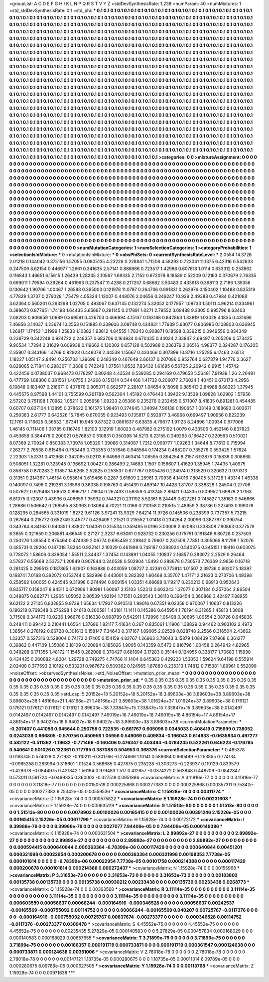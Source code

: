 >groupList:
A C D E F G H I K L
N P Q R S T V Y Z 
>stdDevSynthesisRate:
1.238 
>numParam:
40
>numMixtures:
1
>std_stdDevSynthesisRate:
0.1
>std_phi:
***
0.1 0.1 0.1 0.1 0.1 0.1 0.1 0.1 0.1 0.1
0.1 0.1 0.1 0.1 0.1 0.1 0.1 0.1 0.1 0.1
0.1 0.1 0.1 0.1 0.1 0.1 0.1 0.1 0.1 0.1
0.1 0.1 0.1 0.1 0.1 0.1 0.1 0.1 0.1 0.1
0.1 0.1 0.1 0.1 0.1 0.1 0.1 0.1 0.1 0.1
0.1 0.1 0.1 0.1 0.1 0.1 0.1 0.1 0.1 0.1
0.1 0.1 0.1 0.1 0.1 0.1 0.1 0.1 0.1 0.1
0.1 0.1 0.1 0.1 0.1 0.1 0.1 0.1 0.1 0.1
0.1 0.1 0.1 0.1 0.1 0.1 0.1 0.1 0.1 0.1
0.1 0.1 0.1 0.1 0.1 0.1 0.1 0.1 0.1 0.1
0.1 0.1 0.1 0.1 0.1 0.1 0.1 0.1 0.1 0.1
0.1 0.1 0.1 0.1 0.1 0.1 0.1 0.1 0.1 0.1
0.1 0.1 0.1 0.1 0.1 0.1 0.1 0.1 0.1 0.1
0.1 0.1 0.1 0.1 0.1 0.1 0.1 0.1 0.1 0.1
0.1 0.1 0.1 0.1 0.1 0.1 0.1 0.1 0.1 0.1
0.1 0.1 0.1 0.1 0.1 0.1 0.1 0.1 0.1 0.1
0.1 0.1 0.1 0.1 0.1 0.1 0.1 0.1 0.1 0.1
0.1 0.1 0.1 0.1 0.1 0.1 0.1 0.1 0.1 0.1
0.1 0.1 0.1 0.1 0.1 0.1 0.1 0.1 0.1 0.1
0.1 0.1 0.1 0.1 0.1 0.1 0.1 0.1 0.1 0.1
0.1 0.1 0.1 0.1 0.1 0.1 0.1 0.1 0.1 0.1
0.1 0.1 0.1 0.1 0.1 0.1 0.1 0.1 0.1 0.1
0.1 0.1 0.1 0.1 0.1 0.1 0.1 0.1 0.1 0.1
0.1 0.1 0.1 0.1 0.1 0.1 0.1 0.1 0.1 0.1
0.1 0.1 0.1 0.1 0.1 0.1 0.1 0.1 0.1 0.1
0.1 0.1 0.1 0.1 0.1 0.1 0.1 0.1 0.1 0.1
0.1 0.1 0.1 0.1 0.1 0.1 0.1 0.1 0.1 0.1
0.1 0.1 0.1 0.1 0.1 0.1 0.1 0.1 0.1 0.1
0.1 0.1 0.1 0.1 0.1 0.1 0.1 0.1 0.1 0.1
0.1 0.1 0.1 0.1 0.1 0.1 0.1 0.1 0.1 0.1
0.1 0.1 0.1 0.1 0.1 0.1 0.1 0.1 0.1 0.1
0.1 0.1 0.1 0.1 0.1 0.1 0.1 0.1 0.1 0.1
0.1 0.1 0.1 0.1 0.1 0.1 0.1 0.1 0.1 0.1
0.1 0.1 0.1 0.1 0.1 0.1 0.1 0.1 0.1 0.1
0.1 0.1 0.1 0.1 0.1 0.1 0.1 0.1 0.1 0.1
0.1 0.1 0.1 0.1 0.1 0.1 0.1 0.1 0.1 0.1
0.1 0.1 0.1 0.1 0.1 0.1 0.1 0.1 0.1 0.1
0.1 0.1 0.1 0.1 0.1 0.1 0.1 0.1 0.1 0.1
0.1 0.1 0.1 0.1 0.1 0.1 0.1 0.1 0.1 0.1
0.1 0.1 0.1 0.1 0.1 0.1 0.1 0.1 0.1 0.1
0.1 0.1 0.1 0.1 0.1 0.1 0.1 0.1 0.1 0.1
0.1 0.1 0.1 0.1 0.1 0.1 0.1 0.1 0.1 0.1
0.1 0.1 0.1 0.1 0.1 0.1 0.1 0.1 0.1 0.1
0.1 0.1 0.1 0.1 0.1 0.1 0.1 0.1 0.1 0.1
0.1 0.1 0.1 0.1 0.1 0.1 0.1 0.1 0.1 0.1
0.1 0.1 0.1 0.1 0.1 0.1 0.1 0.1 0.1 0.1
0.1 0.1 0.1 0.1 0.1 0.1 0.1 0.1 0.1 0.1
0.1 0.1 0.1 0.1 0.1 0.1 0.1 0.1 0.1 0.1
0.1 0.1 0.1 0.1 0.1 0.1 0.1 0.1 0.1 0.1
0.1 0.1 0.1 0.1 0.1 0.1 0.1 0.1 0.1 0.1
0.1 0.1 0.1 0.1 0.1 0.1 0.1 0.1 0.1 0.1
0.1 0.1 0.1 0.1 0.1 0.1 0.1 0.1 0.1 0.1
0.1 0.1 0.1 0.1 0.1 0.1 0.1 0.1 0.1 0.1
0.1 0.1 0.1 0.1 0.1 0.1 0.1 0.1 0.1 0.1
0.1 0.1 0.1 0.1 0.1 0.1 0.1 0.1 0.1 0.1
0.1 0.1 0.1 0.1 0.1 0.1 0.1 0.1 0.1 0.1
0.1 0.1 0.1 0.1 0.1 0.1 0.1 0.1 0.1 0.1
0.1 0.1 0.1 0.1 0.1 0.1 0.1 0.1 0.1 0.1
0.1 0.1 0.1 0.1 0.1 0.1 0.1 0.1 0.1 0.1
0.1 0.1 0.1 0.1 0.1 0.1 0.1 0.1 0.1 0.1
0.1 0.1 0.1 0.1 0.1 0.1 0.1 0.1 0.1 0.1
0.1 0.1 0.1 0.1 0.1 0.1 0.1 0.1 0.1 0.1
0.1 0.1 0.1 0.1 0.1 0.1 0.1 0.1 0.1 0.1
0.1 0.1 0.1 0.1 0.1 0.1 0.1 0.1 0.1 0.1
0.1 0.1 0.1 0.1 0.1 0.1 0.1 0.1 0.1 0.1
0.1 0.1 0.1 0.1 0.1 0.1 0.1 0.1 0.1 0.1
0.1 0.1 0.1 0.1 0.1 0.1 0.1 0.1 0.1 0.1
0.1 0.1 0.1 0.1 0.1 0.1 0.1 0.1 0.1 0.1
0.1 0.1 0.1 0.1 0.1 0.1 0.1 0.1 0.1 0.1
0.1 0.1 0.1 0.1 0.1 0.1 0.1 0.1 0.1 0.1
0.1 0.1 0.1 0.1 0.1 0.1 0.1 0.1 0.1 0.1
0.1 0.1 0.1 0.1 0.1 0.1 0.1 0.1 0.1 0.1
0.1 0.1 0.1 0.1 0.1 0.1 0.1 0.1 0.1 0.1
0.1 0.1 0.1 0.1 0.1 0.1 0.1 0.1 0.1 0.1
0.1 0.1 0.1 0.1 0.1 0.1 0.1 0.1 0.1 0.1
0.1 0.1 0.1 0.1 0.1 0.1 0.1 0.1 0.1 0.1
0.1 0.1 0.1 0.1 0.1 
>categories:
0 0
>mixtureAssignment:
0 0 0 0 0 0 0 0 0 0 0 0 0 0 0 0 0 0 0 0 0 0 0 0 0 0 0 0 0 0 0 0 0 0 0 0 0 0 0 0 0 0 0 0 0 0 0 0 0 0
0 0 0 0 0 0 0 0 0 0 0 0 0 0 0 0 0 0 0 0 0 0 0 0 0 0 0 0 0 0 0 0 0 0 0 0 0 0 0 0 0 0 0 0 0 0 0 0 0 0
0 0 0 0 0 0 0 0 0 0 0 0 0 0 0 0 0 0 0 0 0 0 0 0 0 0 0 0 0 0 0 0 0 0 0 0 0 0 0 0 0 0 0 0 0 0 0 0 0 0
0 0 0 0 0 0 0 0 0 0 0 0 0 0 0 0 0 0 0 0 0 0 0 0 0 0 0 0 0 0 0 0 0 0 0 0 0 0 0 0 0 0 0 0 0 0 0 0 0 0
0 0 0 0 0 0 0 0 0 0 0 0 0 0 0 0 0 0 0 0 0 0 0 0 0 0 0 0 0 0 0 0 0 0 0 0 0 0 0 0 0 0 0 0 0 0 0 0 0 0
0 0 0 0 0 0 0 0 0 0 0 0 0 0 0 0 0 0 0 0 0 0 0 0 0 0 0 0 0 0 0 0 0 0 0 0 0 0 0 0 0 0 0 0 0 0 0 0 0 0
0 0 0 0 0 0 0 0 0 0 0 0 0 0 0 0 0 0 0 0 0 0 0 0 0 0 0 0 0 0 0 0 0 0 0 0 0 0 0 0 0 0 0 0 0 0 0 0 0 0
0 0 0 0 0 0 0 0 0 0 0 0 0 0 0 0 0 0 0 0 0 0 0 0 0 0 0 0 0 0 0 0 0 0 0 0 0 0 0 0 0 0 0 0 0 0 0 0 0 0
0 0 0 0 0 0 0 0 0 0 0 0 0 0 0 0 0 0 0 0 0 0 0 0 0 0 0 0 0 0 0 0 0 0 0 0 0 0 0 0 0 0 0 0 0 0 0 0 0 0
0 0 0 0 0 0 0 0 0 0 0 0 0 0 0 0 0 0 0 0 0 0 0 0 0 0 0 0 0 0 0 0 0 0 0 0 0 0 0 0 0 0 0 0 0 0 0 0 0 0
0 0 0 0 0 0 0 0 0 0 0 0 0 0 0 0 0 0 0 0 0 0 0 0 0 0 0 0 0 0 0 0 0 0 0 0 0 0 0 0 0 0 0 0 0 0 0 0 0 0
0 0 0 0 0 0 0 0 0 0 0 0 0 0 0 0 0 0 0 0 0 0 0 0 0 0 0 0 0 0 0 0 0 0 0 0 0 0 0 0 0 0 0 0 0 0 0 0 0 0
0 0 0 0 0 0 0 0 0 0 0 0 0 0 0 0 0 0 0 0 0 0 0 0 0 0 0 0 0 0 0 0 0 0 0 0 0 0 0 0 0 0 0 0 0 0 0 0 0 0
0 0 0 0 0 0 0 0 0 0 0 0 0 0 0 0 0 0 0 0 0 0 0 0 0 0 0 0 0 0 0 0 0 0 0 0 0 0 0 0 0 0 0 0 0 0 0 0 0 0
0 0 0 0 0 0 0 0 0 0 0 0 0 0 0 0 0 0 0 0 0 0 0 0 0 0 0 0 0 0 0 0 0 0 0 0 0 0 0 0 0 0 0 0 0 0 0 0 0 0
0 0 0 0 0 0 0 0 0 0 0 0 0 0 0 
>numMutationCategories:
1
>numSelectionCategories:
1
>categoryProbabilities:
1 
>selectionIsInMixture:
***
0 
>mutationIsInMixture:
***
0 
>obsPhiSets:
0
>currentSynthesisRateLevel:
***
2.0554 14.3726 2.01218 0.144042 0.375156 1.57055 0.0805135 4.23226 0.228841 1.71206
4.58293 0.723041 11.1375 6.42316 0.542833 0.247509 8.62154 0.446977 1.2661 0.341635
2.57141 0.886986 0.723517 1.42988 0.607618 1.0114 0.633312 0.253862 0.116843 1.46651
6.15615 1.26439 1.28245 2.10567 1.69335 2.7152 0.672078 8.18589 0.52209 0.12163
0.370679 2.76335 0.669011 1.79594 0.39264 0.461963 0.237547 11.4288 0.217257 0.68662
3.50483 0.433918 0.398113 2.7186 1.35356 0.130642 1.90706 1.00467 1.26588 0.365003
0.121978 11.0797 0.264706 0.991831 0.262976 0.150402 1.10488 0.835319 4.77829 1.3737
0.279028 1.75479 4.05324 1.13007 0.448076 2.04656 0.249247 10.929 2.49388 0.47984
0.421088 3.62364 0.560201 0.293298 1.02705 0.493067 0.637145 0.132274 5.32052 0.177957
1.08733 1.50111 4.96214 0.334961 0.389673 0.877651 1.74198 1.64435 3.65697 0.291145
0.217891 1.0271 2.79552 3.09488 9.3305 0.995796 8.63403 2.68203 0.906959 1.0889
0.369591 0.426703 0.466994 4.15137 0.183188 0.842863 1.33819 1.03028 4.1835 0.431698
7.46856 3.14037 4.23674 10.2553 0.151885 0.339606 3.09748 0.434831 1.77939 5.63077
0.806985 0.108803 0.636945 1.26917 1.17453 1.31999 1.25833 1.10382 1.93612 4.84555
1.78343 0.908871 0.18598 0.339215 0.0949556 0.834349 0.238729 0.342248 0.924722 0.248357
0.683706 0.164934 0.670435 0.44024 2.33847 2.69497 0.205209 0.573425 9.90534 1.7294
2.31629 0.609938 0.119662 0.130302 0.657128 0.502988 0.236379 2.06516 4.98377 0.324287
0.176305 2.35907 0.343166 1.4769 0.82923 0.448078 2.44538 1.15667 0.433466 0.307899
10.8716 1.25285 6.17463 2.6513 1.18227 1.05147 2.8494 0.256733 1.29696 0.248349
0.467649 2.86137 0.207086 0.952764 0.627379 1.94776 2.3627 0.828065 2.71841 0.298307
11.3688 0.742249 1.07561 1.0532 7.83432 1.61695 6.56725 2.20942 6.9915 1.45742
0.422456 0.0738037 0.968473 0.178297 0.80248 4.43534 0.539285 0.294169 0.479653 5.56481
7.91939 1.26 2.20481 0.477769 1.88306 0.381561 1.40755 1.24266 0.151314 0.544466
1.41732 0.206077 2.76024 1.40451 0.670173 4.2956 6.10848 0.183407 0.216671 0.407876
0.805071 0.662577 2.28107 1.04654 9.15098 0.885413 2.84988 8.68323 1.37945 0.445575
8.97598 1.44101 0.755599 0.261789 0.562304 1.45192 0.476443 1.39422 9.13539 1.09828
1.62902 1.57956 2.57202 0.751198 1.70962 1.05211 0.205656 1.09233 2.05366 0.235276
0.232455 0.571007 8.41835 0.891281 0.454485 0.60707 0.827104 1.13895 0.378622 0.161575
1.98461 0.274645 1.34094 7.96138 0.190657 1.03149 0.188693 0.603671 0.250383 2.61777
0.642526 15.7845 0.670055 0.923493 0.135817 0.592877 3.46968 0.699497 1.90956 0.822239
12.1761 0.716625 0.36532 1.97341 10.948 9.87322 0.0861637 6.63835 4.79677 1.91123
8.24896 1.00934 0.677008 1.46145 0.711406 1.03785 0.116749 1.82103 3.12919 1.60023
0.487982 0.275192 1.0079 0.433506 0.452146 0.837823 0.453658 0.384478 0.200021 0.576857
0.510831 0.350398 14.5213 6.23155 0.249293 0.166427 0.329583 0.510021 8.07389 2.70924
0.850383 7.73978 1.05329 1.39086 0.314087 1.7212 0.999777 1.09263 1.34644 8.77613
0.715994 7.26277 2.76538 0.615464 0.753446 0.735353 0.157646 0.948564 0.174234 0.488207
0.735276 0.553425 1.57824 2.22303 1.52331 0.412968 0.342085 9.02113 6.64996 0.463414
1.08595 0.894254 8.2157 6.92876 0.15838 0.308868 0.508051 1.32281 0.323945 0.136692
1.00427 0.386499 2.74683 1.1507 0.156607 1.41629 1.35945 1.74435 1.40975 0.858758
0.870283 2.91857 14.6265 2.52825 0.253537 0.677767 0.805476 0.224974 0.313529 0.320632
0.970313 0.31351 0.214367 1.46154 0.953614 0.619466 0.2287 3.61609 2.25961 3.70938
4.14016 7.80405 5.31728 1.43314 1.46338 0.140097 0.7496 0.219281 3.16598 9.36038
0.198763 0.451439 0.489147 10.4428 1.81707 0.338328 1.24504 0.27706 0.507622 0.979468
1.68513 0.896717 1.71804 0.267433 0.56359 0.413245 2.89411 1.04335 0.509952 1.69879
2.17163 6.81375 0.72307 0.43936 0.406659 1.35992 0.744321 0.231192 5.52361 8.24446
0.627281 0.745827 1.35163 0.546666 1.28686 0.506642 0.268595 8.30363 0.18084 4.70221
11.0168 0.210158 0.210515 2.48959 3.38736 0.227493 0.199078 0.128295 0.284565 0.331019
1.8272 9.61126 3.97241 13.9329 7.64214 11.9726 0.145506 0.238399 0.737357 5.73215
0.267644 0.215772 0.652749 3.45777 0.426409 1.21521 0.215552 1.01418 0.234264 2.00096
0.387797 0.390754 0.343764 8.84163 0.940851 1.83802 1.04381 0.315534 0.359495 6.0196
3.03008 2.62083 0.338308 7.80863 0.377579 6.3655 0.321659 0.206861 4.66545 0.27127
2.3237 6.63061 0.928732 0.230256 0.175751 0.191846 6.80728 0.257503 0.250276 1.39554
0.875464 0.474339 2.06774 0.685459 2.29842 0.79607 0.237509 7.7851 0.305065 8.11798
1.52076 0.485731 0.28204 0.187018 7.8244 0.922141 2.10329 0.461998 0.748187 0.393924
0.540375 0.345151 1.19416 0.603075 0.778072 1.58606 0.839054 1.55511 2.34437 1.37454
0.143891 1.04055 1.10837 2.16857 0.283072 2.2529 9.26464 3.57837 6.55668 2.53737
1.20849 0.907844 0.240538 0.502904 1.5493 0.288678 0.730573 7.76369 2.9656 0.16718
0.281425 0.299513 0.187865 1.62907 0.163888 0.403059 1.08727 2.42361 0.773814 1.01507
2.39736 0.60207 5.18397 0.168741 7.0168 0.392072 0.153744 0.582996 0.443001 0.282392
1.60468 0.35707 1.47171 2.21623 0.273706 1.49398 0.258562 1.00055 0.424545 9.31998
0.274494 0.909154 1.03351 4.66688 0.119217 0.230213 0.68913 0.950643 0.835717 0.158047
8.94511 0.672909 1.80981 1.60097 2.15103 1.52313 0.602243 1.37077 0.307184 0.257064
2.86504 0.348875 0.862771 1.2965 1.05052 2.80539 1.92194 1.71551 0.293543 1.36113
0.398454 0.360868 3.42497 7.88955 9.62122 2.27105 0.832855 9.9739 1.65634 1.17937
0.910513 1.99016 0.67351 9.02358 0.970067 1.10637 0.813226 0.190218 0.769348 0.276298
1.24618 0.200581 1.43161 11.1411 0.145386 0.645954 1.78194 8.31265 1.45813 1.3008
3.71508 0.344173 10.0236 1.96676 0.616338 0.998799 0.542911 1.72996 1.05498 0.30695
1.00554 2.08726 0.945836 0.248411 0.99442 0.210441 1.6564 1.37686 1.82117 7.41634
0.267 0.835061 1.11906 1.38829 0.94462 0.903102 2.4973 1.38564 0.278192 0.66728
0.301613 0.158147 7.34643 0.317167 1.89005 2.02529 0.828748 2.2566 0.316504 2.43662
1.33357 0.527316 0.528004 0.74173 2.17405 0.154159 4.82767 1.26963 3.78043 3.15879
1.08439 7.87968 0.361277 0.39862 0.447109 1.35086 3.18109 0.120894 0.185026 1.9005
0.143359 8.5473 0.816796 1.00458 0.264942 4.82965 0.348288 0.171355 1.48172 11.1545
0.282088 0.370427 0.681894 3.17283 0.35144 0.124955 0.338177 1.70683 1.15998 0.434425
0.260682 4.8204 1.29728 0.749275 4.74766 11.1404 0.645363 0.429223 1.53053 1.59624
9.64198 0.555914 2.02408 0.377593 2.10192 0.533201 0.967672 0.509362 0.124565 1.87883
0.235313 1.74812 0.715381 1.89961 0.552099 
>noiseOffset:
>observedSynthesisNoise:
>std_NoiseOffset:
>mutation_prior_mean:
***
0 0 0 0 0 0 0 0 0 0
0 0 0 0 0 0 0 0 0 0
0 0 0 0 0 0 0 0 0 0
0 0 0 0 0 0 0 0 0 0
>mutation_prior_sd:
***
0.35 0.35 0.35 0.35 0.35 0.35 0.35 0.35 0.35 0.35
0.35 0.35 0.35 0.35 0.35 0.35 0.35 0.35 0.35 0.35
0.35 0.35 0.35 0.35 0.35 0.35 0.35 0.35 0.35 0.35
0.35 0.35 0.35 0.35 0.35 0.35 0.35 0.35 0.35 0.35
>std_csp:
5.20152e+18 5.20152e+18 5.20152e+18 3.89603e+38 3.89603e+38 3.89603e+38 3.89603e+38 1.48166e+21 1.48166e+21 1.48166e+21
3.89603e+38 1.01624e+37 1.01624e+37 3.89603e+38 0.176121 0.176121 0.176121 0.176121 0.176121 3.89603e+38
7.33847e+15 7.33847e+15 7.33847e+15 3.89603e+38 0.0142497 0.0142497 0.0142497 0.0142497 0.0142497 7.49019e+18
7.49019e+18 7.49019e+18 4.86154e+17 4.86154e+17 4.86154e+17 9.94027e+18 9.94027e+18 9.94027e+18 3.89603e+38 3.89603e+38
>currentMutationParameter:
***
-0.207407 0.441056 0.645644 0.250758 0.722535 -0.661767 0.605098 0.0345033 0.408419 0.715699
0.738052 0.0243036 0.666805 -0.570756 0.450956 1.05956 0.549069 0.409834 -0.196043 0.614633
-0.0635834 0.497277 0.582122 -0.511362 -1.19632 -0.771466 -0.160406 0.476347 0.403494 -0.0784245
0.522261 0.646223 -0.176795 0.540641 0.501026 0.132361 0.717795 0.387088 0.504953 0.368376
>currentSelectionParameter:
***
0.485378 0.0163745 0.574029 0.271932 -0.110211 -0.301766 -0.274669 1.10141 0.589384 0.660499
-0.253855 0.774134 -0.0965258 0.263994 0.316601 1.01524 0.568685 0.427875 0.235228 -0.303273
-0.223937 0.119129 0.833579 -0.429378 -0.0844975 0.421842 1.56194 0.979483 1.517 0.412657
-0.0374272 0.563848 0.448709 -0.0842847 0.573011 0.591724 -0.0499335 0.360003 -0.327518 0.0951886
>covarianceMatrix:
A
3.11816e-77	0	0	0	0	0	
0	3.11816e-77	0	0	0	0	
0	0	3.11816e-77	0	0	0	
0	0	0	0.00150519	0.000225868	0.000277383	
0	0	0	0.000225868	0.000357311	9.75342e-05	
0	0	0	0.000277383	9.75342e-05	0.00559536	
***
>covarianceMatrix:
C
1.15928e-74	0	
0	0.00311774	
***
>covarianceMatrix:
D
1.15928e-74	0	
0	0.000575822	
***
>covarianceMatrix:
E
1.15928e-74	0	
0	0.00231608	
***
>covarianceMatrix:
F
1.15928e-74	0	
0	0.000635119	
***
>covarianceMatrix:
G
1.51513e-80	0	0	0	0	0	
0	1.51513e-80	0	0	0	0	
0	0	1.51513e-80	0	0	0	
0	0	0	0.0078902	0.00100026	0.00165415	
0	0	0	0.00100026	0.00391246	2.15226e-05	
0	0	0	0.00165415	2.15226e-05	0.00671799	
***
>covarianceMatrix:
H
1.15928e-74	0	
0	0.00172172	
***
>covarianceMatrix:
I
8.39966e-76	0	0	0	
0	8.39966e-76	0	0	
0	0	0.0027077	7.94409e-05	
0	0	7.94409e-05	0.000149386	
***
>covarianceMatrix:
K
1.15928e-74	0	
0	0.000631504	
***
>covarianceMatrix:
L
2.89892e-27	0	0	0	0	0	0	0	0	0	
0	2.89892e-27	0	0	0	0	0	0	0	0	
0	0	2.89892e-27	0	0	0	0	0	0	0	
0	0	0	2.89892e-27	0	0	0	0	0	0	
0	0	0	0	2.89892e-27	0	0	0	0	0	
0	0	0	0	0	0.000594415	0.000640844	0.000363364	-6.78399e-06	0.000117429	
0	0	0	0	0	0.000640844	0.00451201	0.000321998	0.00022954	0.000200678	
0	0	0	0	0	0.000363364	0.000321998	0.00198353	7.7738e-05	0.000101814	
0	0	0	0	0	-6.78399e-06	0.00022954	7.7738e-05	0.00101758	0.000214388	
0	0	0	0	0	0.000117429	0.000200678	0.000101814	0.000214388	0.000272437	
***
>covarianceMatrix:
N
1.15928e-74	0	
0	0.00155968	
***
>covarianceMatrix:
P
3.31653e-73	0	0	0	0	0	
0	3.31653e-73	0	0	0	0	
0	0	3.31653e-73	0	0	0	
0	0	0	0.00183802	0.00135738	0.00135739	
0	0	0	0.00135738	0.00930212	0.00233438	
0	0	0	0.00135739	0.00233438	0.0268773	
***
>covarianceMatrix:
Q
1.15928e-74	0	
0	0.00363568	
***
>covarianceMatrix:
R
3.11114e-35	0	0	0	0	0	0	0	0	0	
0	3.11114e-35	0	0	0	0	0	0	0	0	
0	0	3.11114e-35	0	0	0	0	0	0	0	
0	0	0	3.11114e-35	0	0	0	0	0	0	
0	0	0	0	3.11114e-35	0	0	0	0	0	
0	0	0	0	0	0.000603559	0.00056637	0.00066244	-0.000164916	-0.000346528	
0	0	0	0	0	0.00056637	0.00242537	-0.00165569	-0.000755092	0.00114752	
0	0	0	0	0	0.00066244	-0.00165569	0.040207	0.00725767	-0.0117376	
0	0	0	0	0	-0.000164916	-0.000755092	0.00725767	0.00837674	-0.00273377	
0	0	0	0	0	-0.000346528	0.00114752	-0.0117376	-0.00273377	0.0309478	
***
>covarianceMatrix:
S
4.45552e-75	0	0	0	0	0	
0	4.45552e-75	0	0	0	0	
0	0	4.45552e-75	0	0	0	
0	0	0	0.00235435	5.27829e-05	0.000140583	
0	0	0	5.27829e-05	0.000457834	0.000168029	
0	0	0	0.000140583	0.000168029	0.00657655	
***
>covarianceMatrix:
T
3.71899e-75	0	0	0	0	0	
0	3.71899e-75	0	0	0	0	
0	0	3.71899e-75	0	0	0	
0	0	0	0.00166357	0.000191719	0.000733871	
0	0	0	0.000191719	0.000361547	0.000124638	
0	0	0	0.000733871	0.000124638	0.00351006	
***
>covarianceMatrix:
V
2.78018e-78	0	0	0	0	0	
0	2.78018e-78	0	0	0	0	
0	0	2.78018e-78	0	0	0	
0	0	0	0.00147121	1.18735e-05	0.000280675	
0	0	0	1.18735e-05	0.00011314	6.09789e-05	
0	0	0	0.000280675	6.09789e-05	0.000627505	
***
>covarianceMatrix:
Y
1.15928e-74	0	
0	0.00113768	
***
>covarianceMatrix:
Z
1.15928e-74	0	
0	0.00971638	
***
